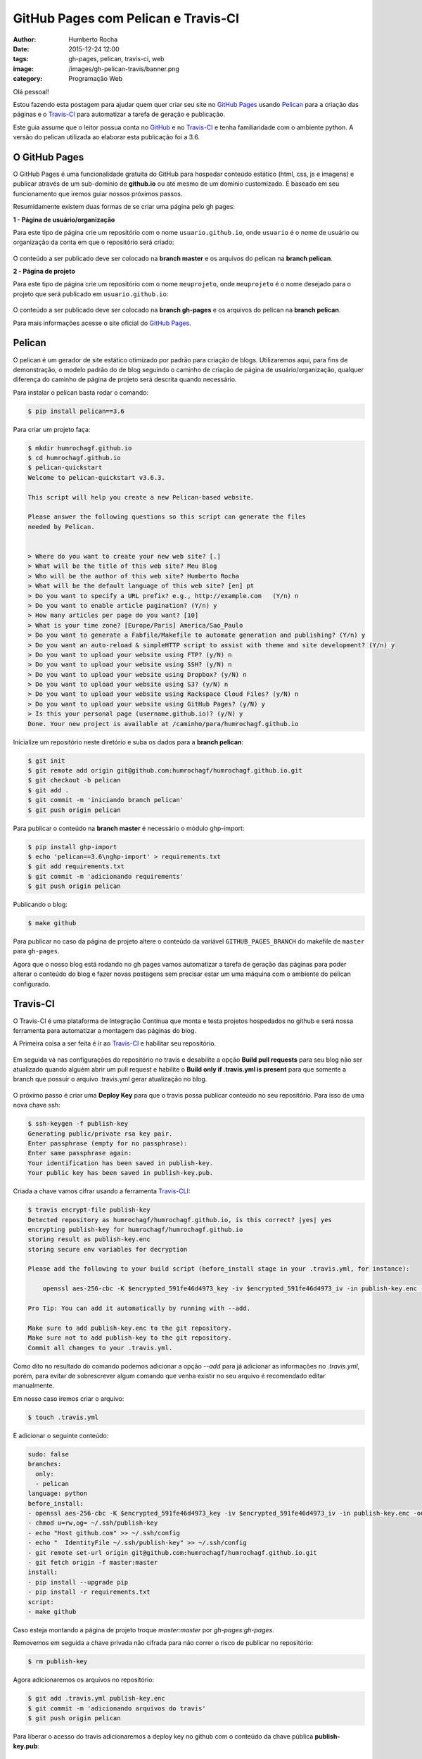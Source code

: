 GitHub Pages com Pelican e Travis-CI
====================================
:author: Humberto Rocha
:date: 2015-12-24 12:00
:tags: gh-pages, pelican, travis-ci, web
:image: /images/gh-pelican-travis/banner.png
:category: Programação Web

Olá pessoal!

Estou fazendo esta postagem para ajudar quem quer criar seu site no `GitHub Pages`_ usando `Pelican`_ para a criação das páginas e o `Travis-CI`_ para automatizar a tarefa de geração e publicação.

Este guia assume que o leitor possua conta no `GitHub`_ e no `Travis-CI`_ e tenha familiaridade com o ambiente python. A versão do pelican utilizada ao elaborar esta publicação foi a 3.6.

O GitHub Pages
--------------

O GitHub Pages é uma funcionalidade gratuita do GitHub para hospedar conteúdo estático (html, css, js e imagens) e publicar através de um sub-domínio de **github.io** ou até mesmo de um domínio customizado. É baseado em seu funcionamento que iremos guiar nossos próximos passos.

Resumidamente existem duas formas de se criar uma página pelo gh pages:

**1 - Página de usuário/organização**

Para este tipo de página crie um repositório com o nome ``usuario.github.io``, onde ``usuario`` é o nome de usuário ou organização da conta em que o repositório será criado:

.. figure:: {filename}/images/gh-pelican-travis/pagina-usuario.png
    :target: {filename}/images/gh-pelican-travis/pagina-usuario.png
    :alt: Repositório da página de usuário
    :align: center

O conteúdo a ser publicado deve ser colocado na **branch master** e os arquivos do pelican na **branch pelican**.

**2 - Página de projeto**

Para este tipo de página crie um repositório com o nome ``meuprojeto``, onde ``meuprojeto`` é o nome desejado para o projeto que será publicado em ``usuario.github.io``:

.. figure:: {filename}/images/gh-pelican-travis/pagina-projeto.png
    :target: {filename}/images/gh-pelican-travis/pagina-projeto.png
    :alt: Repositório da página de projeto
    :align: center

O conteúdo a ser publicado deve ser colocado na **branch gh-pages** e os arquivos do pelican na **branch pelican**.

Para mais informações acesse o site oficial do `GitHub Pages`_.

Pelican
-------

O pelican é um gerador de site estático otimizado por padrão para criação de blogs. Utilizaremos aqui, para fins de demonstração, o modelo padrão do de blog seguindo o caminho de criação de página de usuário/organização, qualquer diferença do caminho de página de projeto será descrita quando necessário.

Para instalar o pelican basta rodar o comando:

.. code-block:: bash

    $ pip install pelican==3.6

Para criar um projeto faça:

.. code-block:: bash

    $ mkdir humrochagf.github.io
    $ cd humrochagf.github.io
    $ pelican-quickstart
    Welcome to pelican-quickstart v3.6.3.

    This script will help you create a new Pelican-based website.

    Please answer the following questions so this script can generate the files
    needed by Pelican.


    > Where do you want to create your new web site? [.]
    > What will be the title of this web site? Meu Blog
    > Who will be the author of this web site? Humberto Rocha
    > What will be the default language of this web site? [en] pt
    > Do you want to specify a URL prefix? e.g., http://example.com   (Y/n) n
    > Do you want to enable article pagination? (Y/n) y
    > How many articles per page do you want? [10]
    > What is your time zone? [Europe/Paris] America/Sao_Paulo
    > Do you want to generate a Fabfile/Makefile to automate generation and publishing? (Y/n) y
    > Do you want an auto-reload & simpleHTTP script to assist with theme and site development? (Y/n) y
    > Do you want to upload your website using FTP? (y/N) n
    > Do you want to upload your website using SSH? (y/N) n
    > Do you want to upload your website using Dropbox? (y/N) n
    > Do you want to upload your website using S3? (y/N) n
    > Do you want to upload your website using Rackspace Cloud Files? (y/N) n
    > Do you want to upload your website using GitHub Pages? (y/N) y
    > Is this your personal page (username.github.io)? (y/N) y
    Done. Your new project is available at /caminho/para/humrochagf.github.io

Inicialize um repositório neste diretório e suba os dados para a **branch pelican**:

.. code-block:: bash

    $ git init
    $ git remote add origin git@github.com:humrochagf/humrochagf.github.io.git
    $ git checkout -b pelican
    $ git add .
    $ git commit -m 'iniciando branch pelican'
    $ git push origin pelican

Para publicar o conteúdo na **branch master** é necessário o módulo ghp-import: 

.. code-block:: bash

    $ pip install ghp-import
    $ echo 'pelican==3.6\nghp-import' > requirements.txt
    $ git add requirements.txt
    $ git commit -m 'adicionando requirements'
    $ git push origin pelican


Publicando o blog:

.. code-block:: bash

    $ make github

.. figure:: {filename}/images/gh-pelican-travis/blog.png
    :target: {filename}/images/gh-pelican-travis/blog.png
    :alt: Primeira publicação do blog
    :align: center

Para publicar no caso da página de projeto altere o conteúdo da variável ``GITHUB_PAGES_BRANCH`` do makefile de ``master`` para ``gh-pages``.

Agora que o nosso blog está rodando no gh pages vamos automatizar a tarefa de geração das páginas para poder alterar o conteúdo do blog e fazer novas postagens sem precisar estar um uma máquina com o ambiente do pelican configurado.

Travis-CI
---------

O Travis-CI é uma plataforma de Integração Contínua que monta e testa projetos hospedados no github e será nossa ferramenta para automatizar a montagem das páginas do blog.

A Primeira coisa a ser feita é ir ao `Travis-CI`_ e habilitar seu repositório.

.. figure:: {filename}/images/gh-pelican-travis/travis-repo1.png
    :target: {filename}/images/gh-pelican-travis/travis-repo1.png
    :alt: Habilitando repositório no travis
    :align: center

Em seguida vá nas configurações do repositório no travis e desabilite a opção **Build pull requests** para seu blog não ser atualizado quando alguém abrir um pull request e habilite o **Build only if .travis.yml is present** para que somente a branch que possuir o arquivo .travis.yml gerar atualização no blog.

.. figure:: {filename}/images/gh-pelican-travis/travis-repo2.png
    :target: {filename}/images/gh-pelican-travis/travis-repo2.png
    :alt: Configurando remositório no travis
    :align: center

O próximo passo é criar uma **Deploy Key** para que o travis possa publicar conteúdo no seu repositório. Para isso de uma nova chave ssh:

.. code-block:: bash

    $ ssh-keygen -f publish-key
    Generating public/private rsa key pair.
    Enter passphrase (empty for no passphrase):
    Enter same passphrase again:
    Your identification has been saved in publish-key.
    Your public key has been saved in publish-key.pub.

Criada a chave vamos cifrar usando a ferramenta `Travis-CLI`_:

.. code-block:: bash

    $ travis encrypt-file publish-key
    Detected repository as humrochagf/humrochagf.github.io, is this correct? |yes| yes
    encrypting publish-key for humrochagf/humrochagf.github.io
    storing result as publish-key.enc
    storing secure env variables for decryption

    Please add the following to your build script (before_install stage in your .travis.yml, for instance):

        openssl aes-256-cbc -K $encrypted_591fe46d4973_key -iv $encrypted_591fe46d4973_iv -in publish-key.enc -out publish-key -d

    Pro Tip: You can add it automatically by running with --add.

    Make sure to add publish-key.enc to the git repository.
    Make sure not to add publish-key to the git repository.
    Commit all changes to your .travis.yml.

Como dito no resultado do comando podemos adicionar a opção `--add` para já adicionar as informações no `.travis.yml`, porém, para evitar de sobrescrever algum comando que venha existir no seu arquivo é recomendado editar manualmente.

Em nosso caso iremos criar o arquivo:

.. code-block:: bash

    $ touch .travis.yml

E adicionar o seguinte conteúdo:

.. code-block:: text
    
    sudo: false
    branches:
      only:
      - pelican
    language: python
    before_install:
    - openssl aes-256-cbc -K $encrypted_591fe46d4973_key -iv $encrypted_591fe46d4973_iv -in publish-key.enc -out ~/.ssh/publish-key -d
    - chmod u=rw,og= ~/.ssh/publish-key
    - echo "Host github.com" >> ~/.ssh/config
    - echo "  IdentityFile ~/.ssh/publish-key" >> ~/.ssh/config
    - git remote set-url origin git@github.com:humrochagf/humrochagf.github.io.git
    - git fetch origin -f master:master
    install:
    - pip install --upgrade pip
    - pip install -r requirements.txt
    script:
    - make github

Caso esteja montando a página de projeto troque `master:master` por `gh-pages:gh-pages`.

Removemos em seguida a chave privada não cifrada para não correr o risco de publicar no repositório:

.. code-block:: bash

    $ rm publish-key

Agora adicionaremos os arquivos no repositório:

.. code-block:: bash
    
    $ git add .travis.yml publish-key.enc
    $ git commit -m 'adicionando arquivos do travis'
    $ git push origin pelican

Para liberar o acesso do travis adicionaremos a deploy key no github com o conteúdo da chave pública **publish-key.pub**:

.. figure:: {filename}/images/gh-pelican-travis/deploy-key.png
    :target: {filename}/images/gh-pelican-travis/deploy-key.png
    :alt: Adicionando a deploy key no github
    :align: center

Pronto, agora podemos publicar conteúdo em nosso blog sem a necessidade de ter o pelican instalado na máquina:

.. figure:: {filename}/images/gh-pelican-travis/primeira-postagem1.png
    :target: {filename}/images/gh-pelican-travis/primeira-postagem1.png
    :alt: Fazendo a primeira postagem
    :align: center

Que o travis irá publicar para você:

.. figure:: {filename}/images/gh-pelican-travis/primeira-postagem2.png
    :target: {filename}/images/gh-pelican-travis/primeira-postagem2.png
    :alt: Blog com a primeira postagem
    :align: center

Caso você tenha animado de criar seu blog pessoal e quer saber mais sobre pelican você pode acompanhar a série do `Mind Bending`_ sobre o assunto.

.. _GitHub Pages: http://pages.github.com
.. _Pelican: http://blog.getpelican.com
.. _Travis-CI: https://travis-ci.org
.. _GitHub: http://github.com
.. _Travis-CLI: https://github.com/travis-ci/travis.rb
.. _Mind Bending: http://mindbending.org/pt/series/migrando-para-o-pelican
